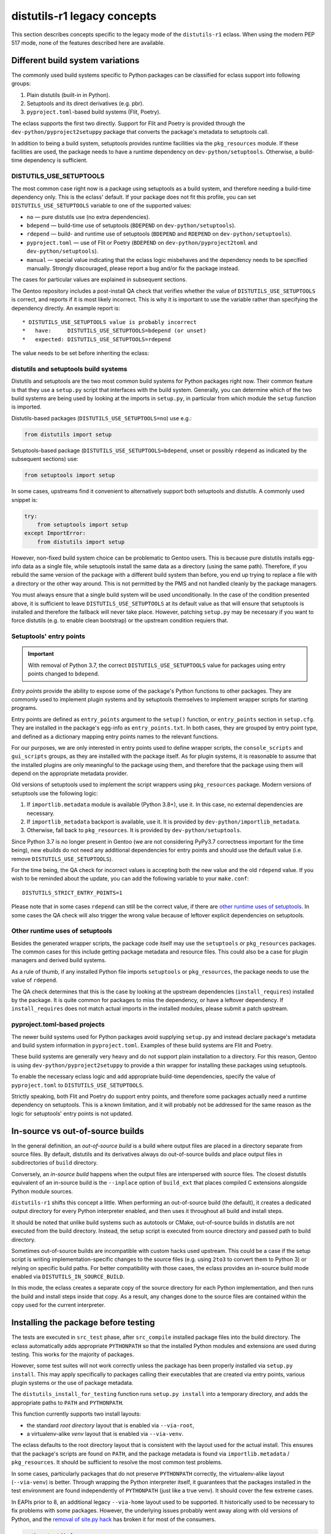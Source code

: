 ============================
distutils-r1 legacy concepts
============================

.. highlight:: bash

This section describes concepts specific to the legacy mode
of the ``distutils-r1`` eclass.  When using the modern PEP 517 mode,
none of the features described here are available.


.. index:: DISTUTILS_USE_SETUPTOOLS

Different build system variations
=================================
The commonly used build systems specific to Python packages can be
classified for eclass support into following groups:

1. Plain distutils (built-in in Python).
2. Setuptools and its direct derivatives (e.g. pbr).
3. ``pyproject.toml``-based build systems (Flit, Poetry).

The eclass supports the first two directly.  Support for Flit and Poetry
is provided through the ``dev-python/pyproject2setuppy`` package that
converts the package's metadata to setuptools call.

In addition to being a build system, setuptools provides runtime
facilities via the ``pkg_resources`` module.  If these facilities
are used, the package needs to have a runtime dependency
on ``dev-python/setuptools``.  Otherwise, a build-time dependency
is sufficient.


DISTUTILS_USE_SETUPTOOLS
------------------------
The most common case right now is a package using setuptools as a build
system, and therefore needing a build-time dependency only.  This
is the eclass' default.  If your package does not fit this profile,
you can set ``DISTUTILS_USE_SETUPTOOLS`` variable to one
of the supported values:

- ``no`` — pure distutils use (no extra dependencies).
- ``bdepend`` — build-time use of setuptools (``BDEPEND``
  on ``dev-python/setuptools``).
- ``rdepend`` — build- and runtime use of setuptools (``BDEPEND``
  and ``RDEPEND`` on ``dev-python/setuptools``).
- ``pyproject.toml`` — use of Flit or Poetry (``BDEPEND``
  on ``dev-python/pyproject2toml`` and ``dev-python/setuptools``).
- ``manual`` — special value indicating that the eclass logic misbehaves
  and the dependency needs to be specified manually.  Strongly
  discouraged, please report a bug and/or fix the package instead.

The cases for particular values are explained in subsequent sections.

The Gentoo repository includes a post-install QA check that verifies
whether the value of ``DISTUTILS_USE_SETUPTOOLS`` is correct,
and reports if it is most likely incorrect.  This is why it is important
to use the variable rather than specifying the dependency directly.
An example report is::

     * DISTUTILS_USE_SETUPTOOLS value is probably incorrect
     *   have:     DISTUTILS_USE_SETUPTOOLS=bdepend (or unset)
     *   expected: DISTUTILS_USE_SETUPTOOLS=rdepend

The value needs to be set before inheriting the eclass:

.. code-block:: bash
   :emphasize-lines: 7

    # Copyright 1999-2020 Gentoo Authors
    # Distributed under the terms of the GNU General Public License v2

    EAPI=7

    PYTHON_COMPAT=( python2_7 python3_{6,7,8} pypy3 )
    DISTUTILS_USE_SETUPTOOLS=rdepend

    inherit distutils-r1

    DESCRIPTION="A configurable sidebar-enabled Sphinx theme"
    HOMEPAGE="https://github.com/bitprophet/alabaster"
    SRC_URI="mirror://pypi/${PN:0:1}/${PN}/${P}.tar.gz"

    LICENSE="BSD"
    KEYWORDS="~alpha ~amd64 ~arm ~arm64 ~hppa ~ia64 ~m68k ~mips ~ppc ~ppc64 ~s390 ~sh ~sparc ~x86 ~x64-solaris"
    SLOT="0"


distutils and setuptools build systems
--------------------------------------
Distutils and setuptools are the two most common build systems
for Python packages right now.  Their common feature is that they use
a ``setup.py`` script that interfaces with the build system.  Generally,
you can determine which of the two build systems are being used
by looking at the imports in ``setup.py``, in particular from which
module the ``setup`` function is imported.

Distutils-based packages (``DISTUTILS_USE_SETUPTOOLS=no``) use e.g.:

.. code-block:: python

    from distutils import setup

Setuptools-based package (``DISTUTILS_USE_SETUPTOOLS=bdepend``, unset
or possibly ``rdepend`` as indicated by the subsequent sections) use:

.. code-block:: python

    from setuptools import setup

In some cases, upstreams find it convenient to alternatively support
both setuptools and distutils.  A commonly used snippet is:

.. code-block:: python

    try:
        from setuptools import setup
    except ImportError:
        from distutils import setup

However, non-fixed build system choice can be problematic to Gentoo
users.  This is because pure distutils installs egg-info data as a
single file, while setuptools install the same data as a directory
(using the same path).  Therefore, if you rebuild the same version
of the package with a different build system than before, you end up
trying to replace a file with a directory or the other way around.
This is not permitted by the PMS and not handled cleanly by the package
managers.

You must always ensure that a single build system will be used
unconditionally.  In the case of the condition presented above, it is
sufficient to leave ``DISTUTILS_USE_SETUPTOOLS`` at its default value
as that will ensure that setuptools is installed and therefore
the fallback will never take place.  However, patching ``setup.py`` may
be necessary if you want to force distutils (e.g. to enable clean
bootstrap) or the upstream condition requiers that.


Setuptools' entry points
------------------------
.. Important::

   With removal of Python 3.7, the correct ``DISTUTILS_USE_SETUPTOOLS``
   value for packages using entry points changed to ``bdepend``.

*Entry points* provide the ability to expose some of the package's
Python functions to other packages.  They are commonly used to implement
plugin systems and by setuptools themselves to implement wrapper scripts
for starting programs.

Entry points are defined as ``entry_points`` argument to the ``setup()``
function, or ``entry_points`` section in ``setup.cfg``.  They are
installed in the package's egg-info as ``entry_points.txt``.  In both
cases, they are grouped by entry point type, and defined as a dictionary
mapping entry points names to the relevant functions.

For our purposes, we are only interested in entry points used to define
wrapper scripts, the ``console_scripts`` and ``gui_scripts`` groups,
as they are installed with the package itself.  As for plugin systems,
it is reasonable to assume that the installed plugins are only
meaningful to the package using them, and therefore that the package
using them will depend on the appropriate metadata provider.

Old versions of setuptools used to implement the script wrappers using
``pkg_resources`` package.  Modern versions of setuptools use
the following logic:

1. If ``importlib.metadata`` module is available (Python 3.8+), use it.
   In this case, no external dependencies are necessary.

2. If ``importlib_metadata`` backport is available, use it.  It is
   provided by ``dev-python/importlib_metadata``.

3. Otherwise, fall back to ``pkg_resources``.  It is provided
   by ``dev-python/setuptools``.

Since Python 3.7 is no longer present in Gentoo (we are not considering
PyPy3.7 correctness important for the time being), new ebuilds do not
need any additional dependencies for entry points and should use
the default value (i.e. remove ``DISTUTILS_USE_SETUPTOOLS``).

For the time being, the QA check for incorrect values is accepting
both the new value and the old ``rdepend`` value.  If you wish to be
reminded about the update, you can add the following variable to your
``make.conf``::

    DISTUTILS_STRICT_ENTRY_POINTS=1

Please note that in some cases ``rdepend`` can still be the correct
value, if there are `other runtime uses of setuptools`_.  In some cases
the QA check will also trigger the wrong value because of leftover
explicit dependencies on setuptools.


Other runtime uses of setuptools
--------------------------------
Besides the generated wrapper scripts, the package code itself may use
the ``setuptools`` or ``pkg_resources`` packages.  The common cases
for this include getting package metadata and resource files.  This
could also be a case for plugin managers and derived build systems.

As a rule of thumb, if any installed Python file imports ``setuptools``
or ``pkg_resources``, the package needs to use the value of ``rdepend``.

The QA check determines that this is the case by looking at the upstream
dependencies (``install_requires``) installed by the package.  It is
quite common for packages to miss the dependency, or have a leftover
dependency.  If ``install_requires`` does not match actual imports
in the installed modules, please submit a patch upstream.


pyproject.toml-based projects
-----------------------------
The newer build systems used for Python packages avoid supplying
``setup.py`` and instead declare package's metadata and build system
information in ``pyproject.toml``.  Examples of these build systems
are Flit and Poetry.

These build systems are generally very heavy and do not support plain
installation to a directory.  For this reason, Gentoo is using
``dev-python/pyproject2setuppy`` to provide a thin wrapper for
installing these packages using setuptools.

To enable the necessary eclass logic and add appropriate build-time
dependencies, specify the value of ``pyproject.toml``
to ``DISTUTILS_USE_SETUPTOOLS``.

Strictly speaking, both Flit and Poetry do support entry points,
and therefore some packages actually need a runtime dependency
on setuptools.  This is a known limitation, and it will probably
not be addressed for the same reason as the logic for setuptools' entry
points is not updated.


.. index:: DISTUTILS_IN_SOURCE_BUILD

In-source vs out-of-source builds
=================================
In the general definition, an *out-of-source build* is a build where
output files are placed in a directory separate from source files.
By default, distutils and its derivatives always do out-of-source builds
and place output files in subdirectories of ``build`` directory.

Conversely, an *in-source build* happens when the output files are
interspersed with source files.  The closest distutils equivalent
of an in-source build is the ``--inplace`` option of ``build_ext``
that places compiled C extensions alongside Python module sources.

``distutils-r1`` shifts this concept a little.  When performing
an out-of-source build (the default), it creates a dedicated output
directory for every Python interpreter enabled, and then uses it
throughout all build and install steps.

It should be noted that unlike build systems such as autotools or CMake,
out-of-source builds in distutils are not executed from the build
directory.  Instead, the setup script is executed from source directory
and passed path to build directory.

Sometimes out-of-source builds are incompatible with custom hacks used
upstream.  This could be a case if the setup script is writing
implementation-specific changes to the source files (e.g. using ``2to3``
to convert them to Python 3) or relying on specific build paths.
For better compatibility with those cases, the eclass provides
an in-source build mode enabled via ``DISTUTILS_IN_SOURCE_BUILD``.

In this mode, the eclass creates a separate copy of the source directory
for each Python implementation, and then runs the build and install
steps inside that copy.  As a result, any changes done to the source
files are contained within the copy used for the current interpreter.

.. code-block:: bash
   :emphasize-lines: 20

    # Copyright 1999-2020 Gentoo Authors
    # Distributed under the terms of the GNU General Public License v2

    EAPI=7
    DISTUTILS_USE_SETUPTOOLS=no
    PYTHON_COMPAT=( python3_{6,7,8} pypy3 )
    PYTHON_REQ_USE="xml(+)"

    inherit distutils-r1

    DESCRIPTION="Collection of extensions to Distutils"
    HOMEPAGE="https://github.com/pypa/setuptools https://pypi.org/project/setuptools/"
    SRC_URI="mirror://pypi/${PN:0:1}/${PN}/${P}.zip"

    LICENSE="MIT"
    SLOT="0"
    KEYWORDS="~alpha ~amd64 ~arm ~arm64 ~hppa ~ia64 ~m68k ~mips ~ppc ~ppc64 ~riscv ~s390 ~sh ~sparc ~x86 ~x64-cygwin ~amd64-linux ~x86-linux ~ppc-macos ~x64-macos ~x86-macos ~sparc-solaris ~sparc64-solaris ~x64-solaris ~x86-solaris"

    # Force in-source build because build system modifies sources.
    DISTUTILS_IN_SOURCE_BUILD=1


.. index:: distutils_install_for_testing

Installing the package before testing
=====================================
The tests are executed in ``src_test`` phase, after ``src_compile``
installed package files into the build directory.  The eclass
automatically adds appropriate ``PYTHONPATH`` so that the installed
Python modules and extensions are used during testing.  This works
for the majority of packages.

However, some test suites will not work correctly unless the package
has been properly installed via ``setup.py install``.  This may apply
specifically to packages calling their executables that are created
via entry points, various plugin systems or the use of package metadata.

The ``distutils_install_for_testing`` function runs ``setup.py install``
into a temporary directory, and adds the appropriate paths to ``PATH``
and ``PYTHONPATH``.

This function currently supports two install layouts:

- the standard *root directory* layout that is enabled
  via ``--via-root``,

- a virtualenv-alike *venv* layout that is enabled via ``--via-venv``.


The eclass defaults to the root directory layout that is consistent
with the layout used for the actual install.  This ensures that
the package's scripts are found on ``PATH``, and the package metadata
is found via ``importlib.metadata`` / ``pkg_resources``.  It should
be sufficient to resolve the most common test problems.

In some cases, particularly packages that do not preserve ``PYTHONPATH``
correctly, the virtualenv-alike layout (``--via-venv``) is better.
Through wrapping the Python interpreter itself, it guarantees that
the packages installed in the test environment are found independently
of ``PYTHONPATH`` (just like a true venv).  It should cover the few
extreme cases.

In EAPIs prior to 8, an additional legacy ``--via-home`` layout used
to be supported.  It historically used to be necessary to fix problems
with some packages.  However, the underlying issues probably went away
along with old versions of Python, and the `removal of site.py hack`_
has broken it for most of the consumers.

.. code-block:: bash

    python_test() {
        distutils_install_for_testing
        epytest --no-network
    }


.. _removal of site.py hack:
   https://github.com/pypa/setuptools/commit/91213fb2e7eecde9f5d7582de485398f546e7aa8
